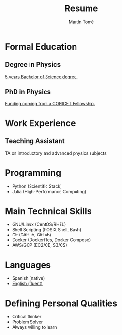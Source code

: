 #  -*- find-file-hook: org-babel-execute-buffer -*-
#+BEGIN_SRC emacs-lisp :exports none
(use-package ox-moderncv
    :load-path "/home/martin/Documents/resume/lib"
    :init (require 'ox-moderncv))
#+END_SRC

#+RESULTS:

# CV theme - options include: 'casual' (default), 'classic', 'oldstyle' and 'banking'
#+CVSTYLE: banking
# CV color - options include: 'blue' (default), 'orange', 'green', 'red', 'purple', 'grey' and 'black'
#+CVCOLOR: blue
#+SCALE: 0.78

#+AUTHOR: Martín Tomé
#+TITLE: Resume
#+EMAIL: mrtn.tome@gmail.com
#+ADDRESS: La Plata
#+ADDRESS: Buenos Aires
#+ADDRESS: Argentina
#+MOBILE: +54 221 364 6775
#+HOMEPAGE: mtome.xyz
#+GITHUB: mrtntome
#+LINKEDIN: mrtntome
#+PHOTO: smile.jpg

* Formal Education
** Degree in Physics
:PROPERTIES:
:CV_ENV: cventry
:FROM:     <2012-03-01>
:TO:     <2019-03-28>
:LOCATION: La Plata, Argentina
:EMPLOYER: National University of La Plata
:END:

[[https://drive.google.com/file/d/1ESRvrin_DCsRD_J4wPmIz8jz4D21_RZL/view?usp=sharing][5 years Bachelor of Science degree.]]

** PhD in Physics
:PROPERTIES:
:CV_ENV: cventry
:FROM:     <2019-04-01>
:TO:     Present
:LOCATION: La Plata, Argentina
:EMPLOYER: National University of La Plata
:END:

 [[https://drive.google.com/file/d/103OhbwsuIro58B3pOO2b5nqYIUPRANM-/view][Funding coming from a CONICET Fellowship.]]

* Work Experience
** Teaching Assistant
:PROPERTIES:
:CV_ENV: cventry
:FROM:     <2018-11-01>
:TO:     Present
:LOCATION: La Plata, Argentina
:EMPLOYER: Faculty of Exact Sciences (UNLP)
:END:

TA on introductory and advanced physics subjects.

* Programming
- Python (Scientific Stack)
- Julia (High-Performance Computing)

* Main Technical Skills
- GNU/Linux (CentOS/RHEL)
- Shell Scripting (POSIX Shell, Bash)
- Git (GitHub, GitLab)
- Docker (Dockerfiles, Docker Compose)
- AWS/GCP (EC2/CE, S3/CS)

* Languages
- Spanish (native)
- [[https://drive.google.com/file/d/1pHf0qGQ641xjAk7-Al3VYue8Zdw9t_QZ/view?usp=sharing][English (fluent)]]

* Defining Personal Qualities
- Critical thinker 
- Problem Solver 
- Always willing to learn 


#+BEGIN_SRC emacs-lisp :exports none
(org-export-to-file 'moderncv "resume.tex")
(org-latex-compile "resume.tex")
#+END_SRC

#+RESULTS:
: /home/martin/Documents/resume/resume.pdf

